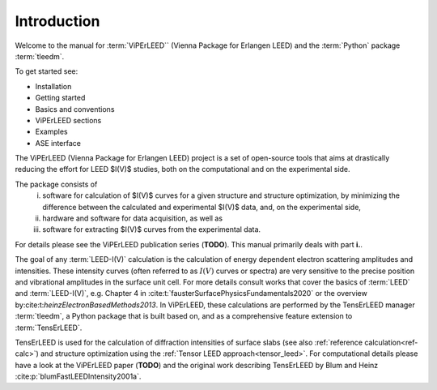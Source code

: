 .. _introduction:

Introduction
============

Welcome to the manual for :term:`ViPErLEED`` (Vienna Package for Erlangen LEED) 
and the :term:`Python` package :term:`tleedm`.

To get started see:

- Installation
- Getting started
- Basics and conventions
- ViPErLEED sections
- Examples
- ASE interface


The ViPErLEED (Vienna Package for Erlangen LEED) project is a set of 
open-source tools that aims at drastically reducing the effort for LEED $I(V)$ studies, both on the computational and on the experimental side.

The package consists of 
    i.  software for calculation of $I(V)$ curves for a given structure 
        and structure optimization, by minimizing the difference between 
        the calculated and experimental $I(V)$ data, and, on the 
        experimental side, 
    #.  hardware and software for data acquisition, as well as 
    #.  software for extracting $I(V)$ curves from the experimental data. 

For details please see the ViPErLEED publication series (**TODO**). This manual primarily deals with part **i.**.

The goal of any :term:`LEED-I(V)` calculation is the calculation of 
energy dependent electron scattering amplitudes and intensities. These 
intensity curves (often referred to as :math:`I(V)` curves or spectra) 
are very sensitive to the precise position and vibrational amplitudes in
the surface unit cell.
For more details consult works that cover the basics of :term:`LEED` and 
:term:`LEED-I(V)`, e.g.
Chapter 4 in :cite:t:`fausterSurfacePhysicsFundamentals2020` or 
the overview by:cite:t:`heinzElectronBasedMethods2013`.
In ViPErLEED, these calculations are performed by the TensErLEED manager :term:`tleedm`,
a Python package that is built based on, and as a comprehensive feature extension to
:term:`TensErLEED`.

TensErLEED is used for the calculation of diffraction intensities of 
surface slabs (see also :ref:`reference calculation<ref-calc>`) 
and structure optimization using the :ref:`Tensor LEED approach<tensor_leed>`.
For computational details please have a look at the ViPErLEED paper 
(**TODO**) and the original work describing TensErLEED by Blum and Heinz 
:cite:p:`blumFastLEEDIntensity2001a`.


